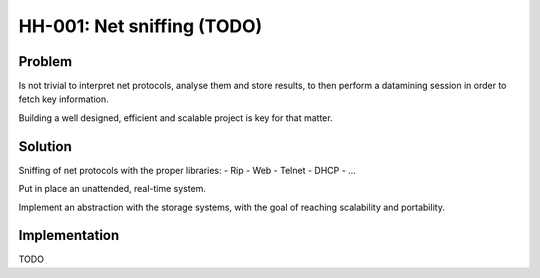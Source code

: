 HH-001: Net sniffing (TODO)
===========================

.. _hh-001:

Problem
-------

Is not trivial to interpret net protocols, analyse them and store results, to then perform a datamining session in order to fetch key information.

Building a well designed, efficient and scalable project is key for that matter.

Solution
--------

Sniffing of net protocols with the proper libraries:
- Rip
- Web
- Telnet
- DHCP
- ...

Put in place an unattended, real-time system.

Implement an abstraction with the storage systems, with the goal of reaching scalability and portability.

Implementation
--------------

TODO